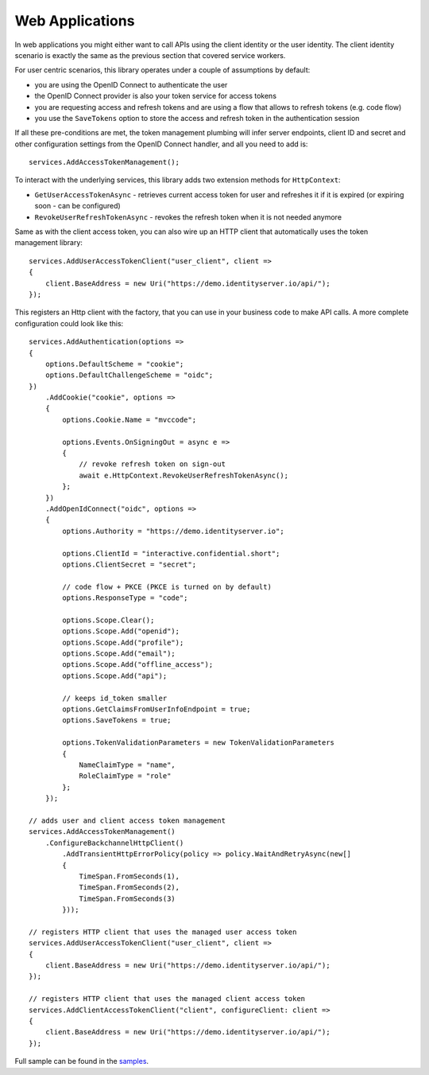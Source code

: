 Web Applications
================
In web applications you might either want to call APIs using the client identity or the user identity. The client identity scenario is exactly the same as the previous section that covered service workers.

For user centric scenarios, this library operates under a couple of assumptions by default:

- you are using the OpenID Connect to authenticate the user
- the OpenID Connect provider is also your token service for access tokens
- you are requesting access and refresh tokens and are using a flow that allows to refresh tokens (e.g. code flow)
- you use the ``SaveTokens`` option to store the access and refresh token in the authentication session

If all these pre-conditions are met, the token management plumbing will infer server endpoints, client ID and secret and other configuration 
settings from the OpenID Connect handler, and all you need to add is::

    services.AddAccessTokenManagement();

To interact with the underlying services, this library adds two extension methods for ``HttpContext``:

- ``GetUserAccessTokenAsync`` - retrieves current access token for user and refreshes it if it is expired (or expiring soon - can be configured)
- ``RevokeUserRefreshTokenAsync`` - revokes the refresh token when it is not needed anymore

Same as with the client access token, you can also wire up an HTTP client that automatically uses the token management library:: 

    services.AddUserAccessTokenClient("user_client", client =>
    {
        client.BaseAddress = new Uri("https://demo.identityserver.io/api/");
    });

This registers an Http client with the factory, that you can use in your business code to make API calls. A more complete configuration could look like this::

    services.AddAuthentication(options =>
    {
        options.DefaultScheme = "cookie";
        options.DefaultChallengeScheme = "oidc";
    })
        .AddCookie("cookie", options =>
        {
            options.Cookie.Name = "mvccode";

            options.Events.OnSigningOut = async e =>
            {
                // revoke refresh token on sign-out
                await e.HttpContext.RevokeUserRefreshTokenAsync();
            };
        })
        .AddOpenIdConnect("oidc", options =>
        {
            options.Authority = "https://demo.identityserver.io";

            options.ClientId = "interactive.confidential.short";
            options.ClientSecret = "secret";

            // code flow + PKCE (PKCE is turned on by default)
            options.ResponseType = "code";

            options.Scope.Clear();
            options.Scope.Add("openid");
            options.Scope.Add("profile");
            options.Scope.Add("email");
            options.Scope.Add("offline_access");
            options.Scope.Add("api");

            // keeps id_token smaller
            options.GetClaimsFromUserInfoEndpoint = true;
            options.SaveTokens = true;

            options.TokenValidationParameters = new TokenValidationParameters
            {
                NameClaimType = "name",
                RoleClaimType = "role"
            };
        });

    // adds user and client access token management
    services.AddAccessTokenManagement()
        .ConfigureBackchannelHttpClient()
            .AddTransientHttpErrorPolicy(policy => policy.WaitAndRetryAsync(new[]
            {
                TimeSpan.FromSeconds(1),
                TimeSpan.FromSeconds(2),
                TimeSpan.FromSeconds(3)
            }));

    // registers HTTP client that uses the managed user access token
    services.AddUserAccessTokenClient("user_client", client =>
    {
        client.BaseAddress = new Uri("https://demo.identityserver.io/api/");
    });

    // registers HTTP client that uses the managed client access token
    services.AddClientAccessTokenClient("client", configureClient: client =>
    {
        client.BaseAddress = new Uri("https://demo.identityserver.io/api/");
    });

.. image:: images/Web.gif

Full sample can be found in the `samples <https://github.com/IdentityModel/IdentityModel.AspNetCore>`_.
